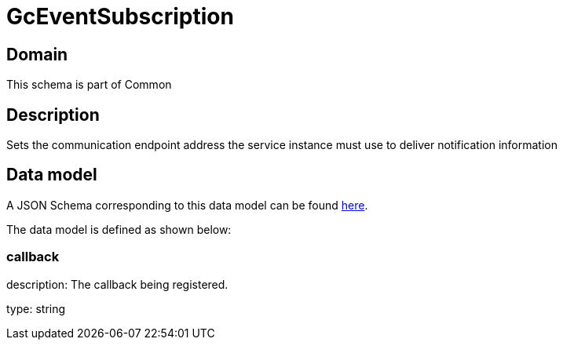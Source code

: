 = GcEventSubscription

[#domain]
== Domain

This schema is part of Common

[#description]
== Description

Sets the communication endpoint address the service instance must use to deliver notification information


[#data_model]
== Data model

A JSON Schema corresponding to this data model can be found https://tmforum.org[here].

The data model is defined as shown below:


=== callback
description: The callback being registered.

type: string

